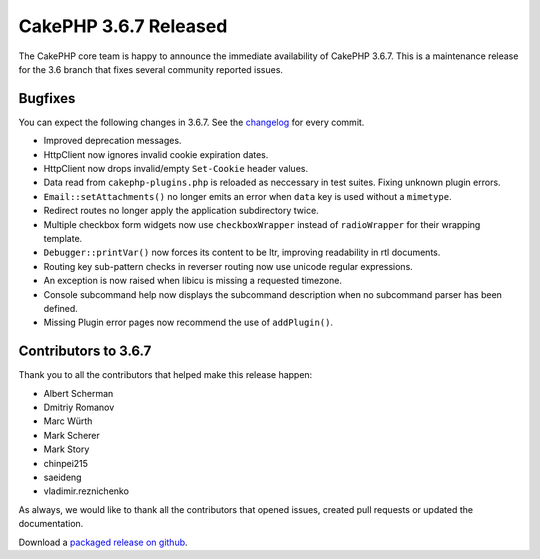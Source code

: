 CakePHP 3.6.7 Released
===============================

The CakePHP core team is happy to announce the immediate availability of CakePHP
3.6.7. This is a maintenance release for the 3.6 branch that fixes several
community reported issues.

Bugfixes
--------

You can expect the following changes in 3.6.7. See the `changelog
<https://github.com/cakephp/cakephp/compare/3.6.6...3.6.7>`_ for every commit.

* Improved deprecation messages.
* Http\Client now ignores invalid cookie expiration dates.
* Http\Client now drops invalid/empty ``Set-Cookie`` header values.
* Data read from ``cakephp-plugins.php`` is reloaded as neccessary in test
  suites. Fixing unknown plugin errors.
* ``Email::setAttachments()`` no longer emits an error when ``data`` key is used
  without a ``mimetype``.
* Redirect routes no longer apply the application subdirectory twice.
* Multiple checkbox form widgets now use ``checkboxWrapper`` instead of
  ``radioWrapper`` for their wrapping template.
* ``Debugger::printVar()`` now forces its content to be ltr, improving
  readability in rtl documents.
* Routing key sub-pattern checks in reverser routing now use unicode regular
  expressions.
* An exception is now raised when libicu is missing a requested timezone.
* Console subcommand help now displays the subcommand description when no
  subcommand parser has been defined.
* Missing Plugin error pages now recommend the use of ``addPlugin()``.


Contributors to 3.6.7
----------------------

Thank you to all the contributors that helped make this release happen:

* Albert Scherman
* Dmitriy Romanov
* Marc Würth
* Mark Scherer
* Mark Story
* chinpei215
* saeideng
* vladimir.reznichenko

As always, we would like to thank all the contributors that opened issues,
created pull requests or updated the documentation.

Download a `packaged release on github
<https://github.com/cakephp/cakephp/releases>`_.

.. author:: markstory
.. categories:: release, news
.. tags:: release, news
